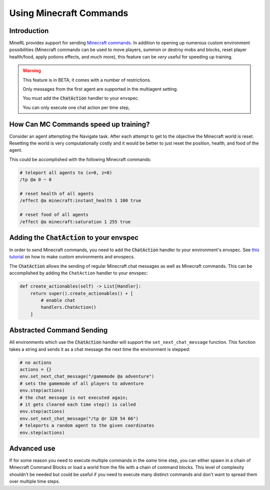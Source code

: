 .. _Custom Env Tutorial

..  admonition:: Solution
    :class: toggle

====================================
Using Minecraft Commands
====================================

.. role:: python(code)
   :language: python

.. role:: bash(code)
   :language: bash

.. 
    sphinx should really support minecraft language markdown :(

.. role:: minecraft(code)
   :language: minecraft

Introduction
============

MineRL provides support for sending `Minecraft commands <https://minecraft.fandom.com/wiki/Commands>`_. 
In addition to opening up numerous custom environment possibilities 
(Minecraft commands can be used to move players, 
summon or destroy mobs and blocks, reset player 
health/food, apply potions effects, and much more),
this feature can be *very* useful for speeding up training. 


.. warning::

   This feature is in BETA; it comes with a number of restrictions.

   Only messages from the first agent are supported in the multiagent setting. 

   You must add the :code:`ChatAction` handler to your envspec. 

   You can only execute one chat action per time step, 


How Can MC Commands speed up training?
=============================================

Consider an agent attempting the Navigate task. 
After each attempt to get to the objective the Minecraft world is reset.
Resetting the world is very computationally costly and it would be better to just 
reset the position, health, and food of the agent.

This could be accomplished with the following Minecraft commands:

.. code-block:: minecraft

    # teleport all agents to (x=0, z=0)
    /tp @a 0 ~ 0

    # reset health of all agents
    /effect @a minecraft:instant_health 1 100 true

    # reset food of all agents
    /effect @a minecraft:saturation 1 255 true

Adding the :code:`ChatAction` to your envspec
=======================================================

In order to send Minecraft commands, you need to add the :code:`ChatAction` 
handler to your environment's envspec. See `this tutorial <https://minerl.readthedocs.io/en/latest/tutorials/custom_environments.html>`_ on how to make custom environments and envspecs.

The :code:`ChatAction` allows the sending of regular Minecraft chat messages as well as Minecraft commands. 
This can be accomplished by adding the ``ChatAction`` handler to your envspec:

.. code-block:: python

    def create_actionables(self) -> List[Handler]:
        return super().create_actionables() + [
            # enable chat
            handlers.ChatAction()
        ]

Abstracted Command Sending 
=================================
All environments which use the :code:`ChatAction` handler will support 
the ``set_next_chat_message`` function. This function takes a string 
and sends it as a chat message the next time the environment
is stepped:

.. code-block:: python

    # no actions
    actions = {}
    env.set_next_chat_message("/gamemode @a adventure")
    # sets the gamemode of all players to adventure
    env.step(actions)
    # the chat message is not executed again; 
    # it gets cleared each time step() is called
    env.step(actions)
    env.set_next_chat_message("/tp @r 320 54 66")
    # teleports a random agent to the given coordinates
    env.step(actions)


Advanced use 
======================
If for some reason you need to execute multiple commands in 
the *same* time step, you can either spawn in a chain of 
Minecraft Command Blocks or load a world from the file 
with a chain of command blocks. This level of complexity 
shouldn’t be needed but could be useful if you need to 
execute many distinct commands and don't want to spread them 
over multiple time steps.
